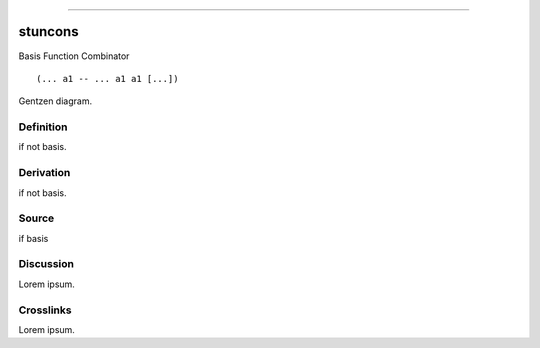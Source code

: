 --------------

stuncons
^^^^^^^^^^

Basis Function Combinator


::

  (... a1 -- ... a1 a1 [...])



Gentzen diagram.


Definition
~~~~~~~~~~

if not basis.


Derivation
~~~~~~~~~~

if not basis.


Source
~~~~~~~~~~

if basis


Discussion
~~~~~~~~~~

Lorem ipsum.


Crosslinks
~~~~~~~~~~

Lorem ipsum.


